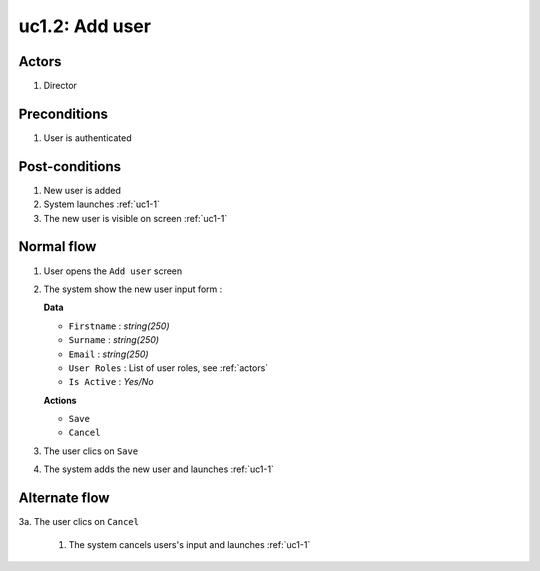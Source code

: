
.. _uc1-2:

uc1.2: Add user
*****************

Actors
------

#. Director

Preconditions
-------------

1. User is authenticated

Post-conditions
---------------

1. New user is added
2. System launches :ref:`uc1-1`
3. The new user is visible on screen :ref:`uc1-1`

Normal flow
-----------

1. User opens the ``Add user`` screen
2. The system show the new user input form :

   **Data**

   * ``Firstname`` : *string(250)*
   * ``Surname`` : *string(250)*
   * ``Email`` : *string(250)*
   * ``User Roles`` : List of user roles, see :ref:`actors`
   * ``Is Active`` : *Yes/No*

   **Actions**

   * ``Save``
   * ``Cancel``

3. The user clics on ``Save``
4. The system adds the new user and launches :ref:`uc1-1` 


Alternate flow
--------------

3a. The user clics on ``Cancel``

    1. The system cancels users's input and launches :ref:`uc1-1` 
